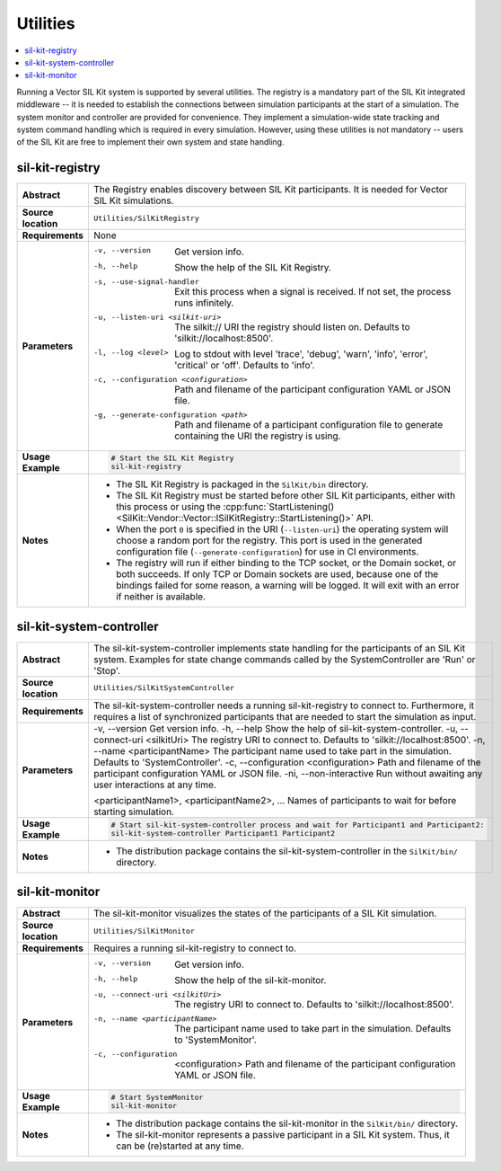 ==============
Utilities
==============

.. contents::
   :local:
   :depth: 1

Running a Vector SIL Kit system is supported by several utilities.
The registry is a mandatory part of the SIL Kit integrated middleware -- it is needed to establish the connections between simulation participants at the start of a simulation.
The system monitor and controller are provided for convenience. They implement
a simulation-wide state tracking and system command handling which is required
in every simulation. However, using these utilities is not mandatory -- users
of the SIL Kit are free to implement their own system and state handling.

.. _sec:util-registry:

sil-kit-registry
~~~~~~~~~~~~~~~~

.. list-table::
   :widths: 17 205
   :stub-columns: 1

   *  - Abstract
      - The Registry enables discovery between SIL Kit participants. It is needed for Vector SIL Kit simulations.

   *  - Source location
      - ``Utilities/SilKitRegistry``
   *  - Requirements
      - None
   *  - Parameters
      - -v, --version                         Get version info.
        -h, --help                            Show the help of the SIL Kit Registry.
        -s, --use-signal-handler              Exit this process when a signal is received. If not set, the process runs infinitely.
        -u, --listen-uri <silkit-uri>         The silkit:// URI the registry should listen on. Defaults to 'silkit://localhost:8500'.
        -l, --log <level>                     Log to stdout with level 'trace', 'debug', 'warn', 'info', 'error', 'critical' or 'off'. Defaults to 'info'.
        -c, --configuration <configuration>   Path and filename of the participant configuration YAML or JSON file.
        -g, --generate-configuration <path>   Path and filename of a participant configuration file to generate containing the URI the registry is using.

   *  - Usage Example
      - .. code-block:: powershell

           # Start the SIL Kit Registry
           sil-kit-registry
   *  - Notes
      -  * The SIL Kit Registry is packaged in the ``SilKit/bin`` directory.
         * The SIL Kit Registry must be started before other SIL Kit participants,
           either with this process or using the :cpp:func:`StartListening()<SilKit::Vendor::Vector::ISilKitRegistry::StartListening()>` API.
         * When the port ``0`` is specified in the URI (``--listen-uri``) the operating system will choose a random port for the registry.
           This port is used in the generated configuration file (``--generate-configuration``) for use in CI environments.
         * The registry will run if either binding to the TCP socket, or the Domain socket, or both succeeds.
           If only TCP or Domain sockets are used, because one of the bindings failed for some reason, a warning will be logged.
           It will exit with an error if neither is available.


.. _sec:util-system-controller:

sil-kit-system-controller
~~~~~~~~~~~~~~~~~~~~~~~~~

.. list-table::
   :widths: 17 205
   :stub-columns: 1

   *  -  Abstract
      -  The sil-kit-system-controller implements state handling for the participants of
         an SIL Kit system.
         Examples for state change commands called by the SystemController are
         'Run' or 'Stop'.
   *  -  Source location
      -  ``Utilities/SilKitSystemController``
   *  -  Requirements
      -  The sil-kit-system-controller needs a running sil-kit-registry to connect to. 
         Furthermore, it requires a list of synchronized participants that are needed to start the simulation as input.
   *  -  Parameters
      -  -v,  --version                                Get version info.
         -h,  --help                                   Show the help of sil-kit-system-controller.
         -u,  --connect-uri <silkitUri>                The registry URI to connect to. Defaults to 'silkit://localhost:8500'.
         -n,  --name <participantName>                 The participant name used to take part in the simulation. Defaults to 'SystemController'.
         -c,  --configuration <configuration>          Path and filename of the participant configuration YAML or JSON file.
         -ni, --non-interactive                        Run without awaiting any user interactions at any time.

         <participantName1>, <participantName2>, ...  Names of participants to wait for before starting simulation.

   *  -  Usage Example
      -  .. code-block:: powershell

            # Start sil-kit-system-controller process and wait for Participant1 and Participant2:
            sil-kit-system-controller Participant1 Participant2
   *  -  Notes
      -  * The distribution package contains the sil-kit-system-controller in the
           ``SilKit/bin/`` directory.


.. _sec:util-monitor:

sil-kit-monitor
~~~~~~~~~~~~~~~~~~~~~~

.. list-table::
   :widths: 17 205
   :stub-columns: 1

   *  -  Abstract
      -  The sil-kit-monitor visualizes the states of the participants of a
         SIL Kit simulation.
   *  -  Source location
      -  ``Utilities/SilKitMonitor``
   *  -  Requirements
      -  Requires a running sil-kit-registry to connect to.
   *  -  Parameters
      -  -v, --version                           Get version info.
         -h, --help                              Show the help of the sil-kit-monitor.
         -u, --connect-uri <silkitUri>           The registry URI to connect to. Defaults to 'silkit://localhost:8500'.
         -n, --name <participantName>            The participant name used to take part in the simulation. Defaults to 'SystemMonitor'.
         -c, --configuration  <configuration>    Path and filename of the participant configuration YAML or JSON file.

   *  -  Usage Example
      -  .. code-block:: powershell
            
            # Start SystemMonitor
            sil-kit-monitor
   *  -  Notes
      -  * The distribution package contains the sil-kit-monitor in the ``SilKit/bin/`` directory.
         * The sil-kit-monitor represents a passive participant in a SIL Kit system. Thus, it can be (re)started at any time.
